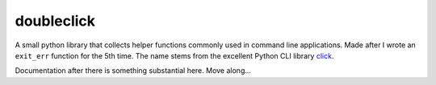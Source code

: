 doubleclick
===========

A small python library that collects helper functions commonly used in command
line applications. Made after I wrote an ``exit_err`` function for the 5th
time. The name stems from the excellent Python CLI library
`click <http://click.pocoo.org>`_.

Documentation after there is something substantial here. Move along...
